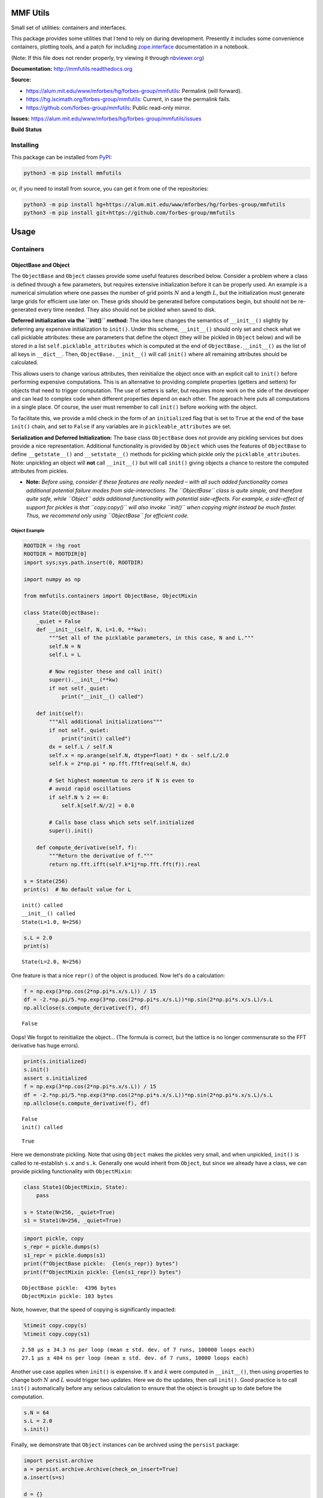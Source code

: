 MMF Utils
=========

Small set of utilities: containers and interfaces.

This package provides some utilities that I tend to rely on during
development. Presently it includes some convenience containers, plotting
tools, and a patch for including
`zope.interface <http://docs.zope.org/zope.interface/>`__ documentation
in a notebook.

(Note: If this file does not render properly, try viewing it through
`nbviewer.org <http://nbviewer.ipython.org/urls/bitbucket.org/mforbes/mmfutils-fork/raw/tip/doc/README.ipynb>`__)

**Documentation:** http://mmfutils.readthedocs.org

**Source:**

-  https://alum.mit.edu/www/mforbes/hg/forbes-group/mmfutils: Permalink
   (will forward).
-  https://hg.iscimath.org/forbes-group/mmfutils: Current, in case the
   permalink fails.
-  https://github.com/forbes-group/mmfutils: Public read-only mirror.

**Issues:**
https://alum.mit.edu/www/mforbes/hg/forbes-group/mmfutils/issues

**Build Status**

|Documentation Status| |Build Status|

.. |Documentation Status| image:: https://readthedocs.org/projects/mmfutils/badge/?version=latest
   :target: https://mmfutils.readthedocs.io/en/latest/?badge=latest
.. |Build Status| image:: https://cloud.drone.io/api/badges/forbes-group/mmfutils/status.svg
   :target: https://cloud.drone.io/forbes-group/mmfutils

Installing
----------

This package can be installed from
`PyPI <https://pypi.org/project/mmfutils/>`__:

.. code:: bash

    python3 -m pip install mmfutils

or, if you need to install from source, you can get it from one of the
repositories:

.. code:: bash

    python3 -m pip install hg+https://alum.mit.edu/www/mforbes/hg/forbes-group/mmfutils
    python3 -m pip install git+https://github.com/forbes-group/mmfutils

Usage
=====

Containers
----------

ObjectBase and Object
~~~~~~~~~~~~~~~~~~~~~

The ``ObjectBase`` and ``Object`` classes provide some useful features
described below. Consider a problem where a class is defined through a
few parameters, but requires extensive initialization before it can be
properly used. An example is a numerical simulation where one passes the
number of grid points :math:`N` and a length :math:`L`, but the
initialization must generate large grids for efficient use later on.
These grids should be generated before computations begin, but should
not be re-generated every time needed. They also should not be pickled
when saved to disk.

**Deferred initialization via the ``init()`` method:** The idea here
changes the semantics of ``__init__()`` slightly by deferring any
expensive initialization to ``init()``. Under this scheme,
``__init__()`` should only set and check what we call picklable
attributes: these are parameters that define the object (they will be
pickled in ``Object`` below) and will be stored in a list
``self.picklable_attributes`` which is computed at the end of
``ObjectBase.__init__()`` as the list of all keys in ``__dict__``. Then,
``ObjectBase.__init__()`` will call ``init()`` where all remaining
attributes should be calculated.

This allows users to change various attributes, then reinitialize the
object once with an explicit call to ``init()`` before performing
expensive computations. This is an alternative to providing complete
properties (getters and setters) for objects that need to trigger
computation. The use of setters is safer, but requires more work on the
side of the developer and can lead to complex code when different
properties depend on each other. The approach here puts all computations
in a single place. Of course, the user must remember to call ``init()``
before working with the object.

To facilitate this, we provide a mild check in the form of an
``initialized`` flag that is set to ``True`` at the end of the base
``init()`` chain, and set to ``False`` if any variables are in
``pickleable_attributes`` are set.

**Serialization and Deferred Initialization:** The base class
``ObjectBase`` does not provide any pickling services but does provide a
nice representation. Additional functionality is provided by ``Object``
which uses the features of ``ObjectBase`` to define ``__getstate__()``
and ``__setstate__()`` methods for pickling which pickle only the
``picklable_attributes``. Note: unpickling an object will **not** call
``__init__()`` but will call ``init()`` giving objects a chance to
restore the computed attributes from pickles.

-  **Note:** *Before using, consider if these features are really needed
   – with all such added functionality comes additional potential
   failure modes from side-interactions. The ``ObjectBase`` class is
   quite simple, and therefore quite safe, while ``Object`` adds
   additional functionality with potential side-effects. For example, a
   side-effect of support for pickles is that ``copy.copy()`` will also
   invoke ``init()`` when copying might instead be much faster. Thus, we
   recommend only using ``ObjectBase`` for efficient code.*

Object Example
^^^^^^^^^^^^^^

.. code:: ipython3

    ROOTDIR = !hg root
    ROOTDIR = ROOTDIR[0]
    import sys;sys.path.insert(0, ROOTDIR)
    
    import numpy as np
    
    from mmfutils.containers import ObjectBase, ObjectMixin
    
    class State(ObjectBase):  
        _quiet = False
        def __init__(self, N, L=1.0, **kw):
            """Set all of the picklable parameters, in this case, N and L."""
            self.N = N
            self.L = L
            
            # Now register these and call init()
            super().__init__(**kw)
            if not self._quiet:
                print("__init__() called")
            
        def init(self):
            """All additional initializations"""
            if not self._quiet:
                print("init() called")
            dx = self.L / self.N
            self.x = np.arange(self.N, dtype=float) * dx - self.L/2.0
            self.k = 2*np.pi * np.fft.fftfreq(self.N, dx)
    
            # Set highest momentum to zero if N is even to
            # avoid rapid oscillations
            if self.N % 2 == 0:
                self.k[self.N//2] = 0.0
    
            # Calls base class which sets self.initialized
            super().init()
                
        def compute_derivative(self, f):
            """Return the derivative of f."""        
            return np.fft.ifft(self.k*1j*np.fft.fft(f)).real
    
    s = State(256)
    print(s)  # No default value for L


.. parsed-literal::

    init() called
    __init__() called
    State(L=1.0, N=256)


.. code:: ipython3

    s.L = 2.0
    print(s)


.. parsed-literal::

    State(L=2.0, N=256)


One feature is that a nice ``repr()`` of the object is produced. Now
let's do a calculation:

.. code:: ipython3

    f = np.exp(3*np.cos(2*np.pi*s.x/s.L)) / 15
    df = -2.*np.pi/5.*np.exp(3*np.cos(2*np.pi*s.x/s.L))*np.sin(2*np.pi*s.x/s.L)/s.L
    np.allclose(s.compute_derivative(f), df)




.. parsed-literal::

    False



Oops! We forgot to reinitialize the object... (The formula is correct,
but the lattice is no longer commensurate so the FFT derivative has huge
errors).

.. code:: ipython3

    print(s.initialized)
    s.init()
    assert s.initialized
    f = np.exp(3*np.cos(2*np.pi*s.x/s.L)) / 15
    df = -2.*np.pi/5.*np.exp(3*np.cos(2*np.pi*s.x/s.L))*np.sin(2*np.pi*s.x/s.L)/s.L
    np.allclose(s.compute_derivative(f), df)


.. parsed-literal::

    False
    init() called




.. parsed-literal::

    True



Here we demonstrate pickling. Note that using ``Object`` makes the
pickles very small, and when unpickled, ``init()`` is called to
re-establish ``s.x`` and ``s.k``. Generally one would inherit from
``Object``, but since we already have a class, we can provide pickling
functionality with ``ObjectMixin``:

.. code:: ipython3

    class State1(ObjectMixin, State):
        pass
    
    s = State(N=256, _quiet=True)
    s1 = State1(N=256, _quiet=True)

.. code:: ipython3

    import pickle, copy
    s_repr = pickle.dumps(s)
    s1_repr = pickle.dumps(s1)
    print(f"ObjectBase pickle:  {len(s_repr)} bytes")
    print(f"ObjectMixin pickle: {len(s1_repr)} bytes")


.. parsed-literal::

    ObjectBase pickle:  4396 bytes
    ObjectMixin pickle: 103 bytes


Note, however, that the speed of copying is significantly impacted:

.. code:: ipython3

    %timeit copy.copy(s)
    %timeit copy.copy(s1)


.. parsed-literal::

    2.58 µs ± 34.3 ns per loop (mean ± std. dev. of 7 runs, 100000 loops each)
    27.1 µs ± 404 ns per loop (mean ± std. dev. of 7 runs, 10000 loops each)


Another use case applies when ``init()`` is expensive. If :math:`x` and
:math:`k` were computed in ``__init__()``, then using properties to
change both :math:`N` and :math:`L` would trigger two updates. Here we
do the updates, then call ``init()``. Good practice is to call
``init()`` automatically before any serious calculation to ensure that
the object is brought up to date before the computation.

.. code:: ipython3

    s.N = 64
    s.L = 2.0
    s.init()

Finally, we demonstrate that ``Object`` instances can be archived using
the ``persist`` package:

.. code:: ipython3

    import persist.archive
    a = persist.archive.Archive(check_on_insert=True)
    a.insert(s=s)
    
    d = {}
    exec(str(a), d)
    
    d['s']




.. parsed-literal::

    State(L=2.0, N=64, _quiet=True)



Container
~~~~~~~~~

The ``Container`` object is a slight extension of ``Object`` that
provides a simple container for storing data with attribute and
iterative access. These implement some of the `Collections Abstract Base
Classes from the python standard
library <https://docs.python.org/2/library/collections.html#collections-abstract-base-classes>`__.
The following containers are provided:

-  ``Container``: Bare-bones container extending the ``Sized``,
   ``Iterable``, and ``Container`` abstract ase classes (ABCs) from the
   standard ``containers`` library.
-  ``ContainerList``: Extension that acts like a tuple/list satisfying
   the ``Sequence`` ABC from the ``containers`` library (but not the
   ``MutableSequence`` ABC. Although we allow setting and deleting
   items, we do not provide a way for insertion, which breaks this
   interface.)
-  ``ContainerDict``: Extension that acts like a dict satisfying the
   ``MutableMapping`` ABC from the ``containers`` library.

These were designed with the following use cases in mind:

-  Returning data from a function associating names with each data. The
   resulting ``ContainerList`` will act like a tuple, but will support
   attribute access. Note that the order will be lexicographic. One
   could use a dictionary, but attribute access with tab completion is
   much nicer in an interactive session. The ``containers.nametuple``
   generator could also be used, but this is somewhat more complicated
   (though might be faster). Also, named tuples are immutable - here we
   provide a mutable object that is picklable etc. The choice between
   ``ContainerList`` and ``ContainerDict`` will depend on subsequent
   usage. Containers can be converted from one type to another.

Container Examples
^^^^^^^^^^^^^^^^^^

.. code:: ipython3

    from mmfutils.containers import Container
    
    c = Container(a=1, c=2, b='Hi there')
    print(c)
    print(tuple(c))


.. parsed-literal::

    Container(a=1, b='Hi there', c=2)
    (1, 'Hi there', 2)


.. code:: ipython3

    # Attributes are mutable
    c.b = 'Ho there'
    print(c)


.. parsed-literal::

    Container(a=1, b='Ho there', c=2)


.. code:: ipython3

    # Other attributes can be used for temporary storage but will not be pickled.
    import numpy as np
    
    c.large_temporary_array = np.ones((256,256))
    print(c)
    print(c.large_temporary_array)


.. parsed-literal::

    Container(a=1, b='Ho there', c=2)
    [[1. 1. 1. ... 1. 1. 1.]
     [1. 1. 1. ... 1. 1. 1.]
     [1. 1. 1. ... 1. 1. 1.]
     ...
     [1. 1. 1. ... 1. 1. 1.]
     [1. 1. 1. ... 1. 1. 1.]
     [1. 1. 1. ... 1. 1. 1.]]


.. code:: ipython3

    import pickle
    c1 = pickle.loads(pickle.dumps(c))
    print(c1)
    c1.large_temporary_array


.. parsed-literal::

    Container(a=1, b='Ho there', c=2)


::


    ---------------------------------------------------------------------------

    AttributeError                            Traceback (most recent call last)

    <ipython-input-13-bd53d5116502> in <module>
          2 c1 = pickle.loads(pickle.dumps(c))
          3 print(c1)
    ----> 4 c1.large_temporary_array
    

    AttributeError: 'Container' object has no attribute 'large_temporary_array'


Contexts
--------

The ``mmfutils.contexts`` module provides two useful contexts:

``NoInterrupt``: This can be used to susspend ``KeyboardInterrupt``
exceptions until they can be dealt with at a point that is convenient. A
typical use is when performing a series of calculations in a loop. By
placing the loop in a ``NoInterrupt`` context, one can avoid an
interrupt from ruining a calculation:

.. code:: ipython3

    from mmfutils.contexts import NoInterrupt
    
    complete = False
    n = 0
    with NoInterrupt() as interrupted:
        while not complete and not interrupted:
            n += 1
            if n > 10:
                complete = True

Note: One can nest ``NoInterrupt`` contexts so that outer loops are also
interrupted. Another use-case is mapping. See
`doc/Animation.ipynb <Animation.ipynb>`__ for more examples.

.. code:: ipython3

    res = NoInterrupt().map(abs, range(-100, 100))
    np.sign(res)




.. parsed-literal::

    array([1, 1, 1, 1, 1, 1, 1, 1, 1, 1, 1, 1, 1, 1, 1, 1, 1, 1, 1, 1, 1, 1,
           1, 1, 1, 1, 1, 1, 1, 1, 1, 1, 1, 1, 1, 1, 1, 1, 1, 1, 1, 1, 1, 1,
           1, 1, 1, 1, 1, 1, 1, 1, 1, 1, 1, 1, 1, 1, 1, 1, 1, 1, 1, 1, 1, 1,
           1, 1, 1, 1, 1, 1, 1, 1, 1, 1, 1, 1, 1, 1, 1, 1, 1, 1, 1, 1, 1, 1,
           1, 1, 1, 1, 1, 1, 1, 1, 1, 1, 1, 1, 0, 1, 1, 1, 1, 1, 1, 1, 1, 1,
           1, 1, 1, 1, 1, 1, 1, 1, 1, 1, 1, 1, 1, 1, 1, 1, 1, 1, 1, 1, 1, 1,
           1, 1, 1, 1, 1, 1, 1, 1, 1, 1, 1, 1, 1, 1, 1, 1, 1, 1, 1, 1, 1, 1,
           1, 1, 1, 1, 1, 1, 1, 1, 1, 1, 1, 1, 1, 1, 1, 1, 1, 1, 1, 1, 1, 1,
           1, 1, 1, 1, 1, 1, 1, 1, 1, 1, 1, 1, 1, 1, 1, 1, 1, 1, 1, 1, 1, 1,
           1, 1])



Interfaces
----------

The interfaces module collects some useful
`zope.interface <http://docs.zope.org/zope.interface/>`__ tools for
checking interface requirements. Interfaces provide a convenient way of
communicating to a programmer what needs to be done to used your code.
This can then be checked in tests.

.. code:: ipython3

    from mmfutils.interface import Interface, Attribute, verifyClass, verifyObject, implementer
    
    class IAdder(Interface):
        """Interface for objects that support addition."""
    
        value = Attribute('value', "Current value of object")
    
        # No self here since this is the "user" interface
        def add(other):
            """Return self + other."""

Here is a broken implementation. We muck up the arguments to ``add``:

.. code:: ipython3

    @implementer(IAdder)
    class AdderBroken(object):
        def add(self, one, another):
            # There should only be one argument!
            return one + another
    
    try:
        verifyClass(IAdder, AdderBroken)
    except Exception as e:
        print("{0.__class__.__name__}: {0}".format(e))
        


.. parsed-literal::

    BrokenMethodImplementation: The object <class '__main__.AdderBroken'> has failed to implement interface __main__.IAdder: The contract of __main__.IAdder.add(other) is violated because 'AdderBroken.add(self, one, another)' requires too many arguments.


Now we get ``add`` right, but forget to define ``value``. This is only
caught when we have an object since the attribute is supposed to be
defined in ``__init__()``:

.. code:: ipython3

    @implementer(IAdder)
    class AdderBroken(object):
        def add(self, other):
            return one + other
    
    # The class validates...
    verifyClass(IAdder, AdderBroken)
    
    # ... but objects are missing the value Attribute
    try:
        verifyObject(IAdder, AdderBroken())
    except Exception as e:
        print("{0.__class__.__name__}: {0}".format(e))    


.. parsed-literal::

    BrokenImplementation: The object <__main__.AdderBroken object at 0x11693cac0> has failed to implement interface __main__.IAdder: The __main__.IAdder.value attribute was not provided.


Finally, a working instance:

.. code:: ipython3

    @implementer(IAdder)
    class Adder(object):
        def __init__(self, value=0):
            self.value = value
        def add(self, other):
            return one + other
        
    verifyClass(IAdder, Adder) and verifyObject(IAdder, Adder())




.. parsed-literal::

    True



Interface Documentation
~~~~~~~~~~~~~~~~~~~~~~~

We also monkeypatch ``zope.interface.documentation.asStructuredText()``
to provide a mechanism for documentating interfaces in a notebook.

.. code:: ipython3

    from mmfutils.interface import describe_interface
    describe_interface(IAdder)




.. raw:: html

    <!DOCTYPE html PUBLIC "-//W3C//DTD XHTML 1.0 Transitional//EN" "http://www.w3.org/TR/xhtml1/DTD/xhtml1-transitional.dtd">
    <html xmlns="http://www.w3.org/1999/xhtml" xml:lang="en" lang="en">
    <head>
    <meta http-equiv="Content-Type" content="text/html; charset=utf-8" />
    <meta name="generator" content="Docutils 0.16: http://docutils.sourceforge.net/" />
    <title>&lt;string&gt;</title>
    
    <div class="document">
    
    
    <p><tt class="docutils literal">IAdder</tt></p>
    <blockquote>
    <p>Interface for objects that support addition.</p>
    <p>Attributes:</p>
    <blockquote>
    <tt class="docutils literal">value</tt> -- Current value of object</blockquote>
    <p>Methods:</p>
    <blockquote>
    <tt class="docutils literal">add(other)</tt> -- Return self + other.</blockquote>
    </blockquote>
    </div>




Parallel
--------

The ``mmfutils.parallel`` module provides some tools for launching and
connecting to IPython clusters. The ``parallel.Cluster`` class
represents and controls a cluster. The cluster is specified by the
profile name, and can be started or stopped from this class:

.. code:: ipython3

    import logging
    logger = logging.getLogger()
    logger.setLevel(logging.INFO)
    import numpy as np
    from mmfutils import parallel
    cluster = parallel.Cluster(profile='default', n=3, sleep_time=1.0)
    cluster.start()
    cluster.wait()  # Instance of IPython.parallel.Client
    view = cluster.load_balanced_view
    x = np.linspace(-6, 6, 100)
    y = view.map(lambda x:x**2, x)
    print(np.allclose(y, x**2))
    cluster.stop()


.. parsed-literal::

    Waiting for connection file: ~/.ipython/profile_default/security/ipcontroller-client.json


.. parsed-literal::

    INFO:root:Starting cluster: ipcluster start --daemonize --quiet --profile=default --n=3


.. parsed-literal::

    Waiting for connection file: ~/.ipython/profile_default/security/ipcontroller-client.json


.. parsed-literal::

    INFO:root:waiting for 3 engines
    INFO:root:0 of 3 running
    INFO:root:3 of 3 running
    INFO:root:Stopping cluster: ipcluster stop --profile=default


.. parsed-literal::

    True
    Waiting for connection file: ~/.ipython/profile_default/security/ipcontroller-client.json


If you only need a cluster for a single task, it can be managed with a
context. Be sure to wait for the result to be computed before exiting
the context and shutting down the cluster!

.. code:: ipython3

    with parallel.Cluster(profile='default', n=3, sleep_time=1.0) as client:
        view = client.load_balanced_view
        x = np.linspace(-6, 6, 100)
        y = view.map(lambda x:x**2, x, block=True)  # Make sure to wait for the result!
    print(np.allclose(y, x**2))


.. parsed-literal::

    Waiting for connection file: ~/.ipython/profile_default/security/ipcontroller-client.json


.. parsed-literal::

    INFO:root:Starting cluster: ipcluster start --daemonize --quiet --profile=default --n=3


.. parsed-literal::

    Waiting for connection file: ~/.ipython/profile_default/security/ipcontroller-client.json


.. parsed-literal::

    INFO:root:waiting for 3 engines
    INFO:root:0 of 3 running
    INFO:root:3 of 3 running
    INFO:root:Stopping cluster: ipcluster stop --profile=default


.. parsed-literal::

    Waiting for connection file: ~/.ipython/profile_default/security/ipcontroller-client.json
    True


If you just need to connect to a running cluster, you can use
``parallel.get_client()``.

Performance
-----------

The ``mmfutils.performance`` module provides some tools for high
performance computing. Note: this module requires some additional
packages including
`numexp <https://github.com/pydata/numexpr/wiki/Numexpr-Users-Guide>`__,
`pyfftw <http://hgomersall.github.io/pyFFTW/>`__, and the ``mkl``
package installed by anaconda. Some of these require building system
libraries (i.e. the `FFTW <http://www.fftw.org>`__). However, the
various components will not be imported by default.

Here is a brief description of the components:

-  ``mmfutils.performance.blas``: Provides an interface to a few of the
   scipy BLAS wrappers. Very incomplete (only things I currently need).
-  ``mmfutils.performance.fft``: Provides an interface to the
   `FFTW <http://www.fftw.org>`__ using ``pyfftw`` if it is available.
   Also enables the planning cache and setting threads so you can better
   control your performance.
-  ``mmfutils.performance.numexpr``: Robustly imports numexpr and
   disabling the VML. (If you don't do this carefully, it will crash
   your program so fast you won't even get a traceback.)
-  ``mmfutils.performance.threads``: Provides some hooks for setting the
   maximum number of threads in a bunch of places including the MKL,
   numexpr, and fftw.

Plotting
--------

Several tools are provided in ``mmfutils.plot``:

Fast Filled Contour Plots
~~~~~~~~~~~~~~~~~~~~~~~~~

``mmfutils.plot.imcontourf`` is similar to matplotlib's ``plt.contourf``
function, but uses ``plt.imshow`` which is much faster. This is useful
for animations and interactive work. It also supports my idea of saner
array-shape processing (i.e. if ``x`` and ``y`` have different shapes,
then it will match these to the shape of ``z``). Matplotlib now provies
``plt.pcolourmesh`` which is similar, but has the same interface issues.

.. code:: ipython3

    %matplotlib inline
    from matplotlib import pyplot as plt
    import time
    import numpy as np
    from mmfutils import plot as mmfplt
    x = np.linspace(-1, 1, 100)[:, None]**3
    y = np.linspace(-0.1, 0.1, 200)[None, :]**3
    z = np.sin(10*x)*y**2
    plt.figure(figsize=(12,3))
    plt.subplot(141)
    %time mmfplt.imcontourf(x, y, z, cmap='gist_heat')
    plt.subplot(142)
    %time plt.contourf(x.ravel(), y.ravel(), z.T, 50, cmap='gist_heat')
    plt.subplot(143)
    %time plt.pcolor(x.ravel(), y.ravel(), z.T, cmap='gist_heat', shading='auto')
    plt.subplot(144)
    %time plt.pcolormesh(x.ravel(), y.ravel(), z.T, cmap='gist_heat', shading='auto')


.. parsed-literal::

    CPU times: user 9.48 ms, sys: 3.72 ms, total: 13.2 ms
    Wall time: 16.5 ms
    CPU times: user 38.2 ms, sys: 2.97 ms, total: 41.2 ms
    Wall time: 45 ms
    CPU times: user 126 ms, sys: 5.86 ms, total: 132 ms
    Wall time: 133 ms
    CPU times: user 4.43 ms, sys: 209 µs, total: 4.64 ms
    Wall time: 4.65 ms




.. parsed-literal::

    <matplotlib.collections.QuadMesh at 0x124ec2130>




.. image:: README_files/README_60_2.png


Angular Variables
-----------------

A couple of tools are provided to visualize angular fields, such as the
phase of a complex wavefunction.

.. code:: ipython3

    %matplotlib inline
    from matplotlib import pyplot as plt
    import time
    import numpy as np
    from mmfutils import plot as mmfplt
    x = np.linspace(-1, 1, 100)[:, None]
    y = np.linspace(-1, 1, 200)[None, :]
    z = x + 1j*y
    
    plt.figure(figsize=(9,2))
    ax = plt.subplot(131)
    mmfplt.phase_contour(x, y, z, colors='k', linewidths=0.5)
    ax.set_aspect(1)
    
    # This is a little slow but allows you to vary the luminosity.
    ax = plt.subplot(132)
    mmfplt.imcontourf(x, y, mmfplt.colors.color_complex(z))
    mmfplt.phase_contour(x, y, z, linewidths=0.5)
    ax.set_aspect(1)
    
    # This is faster if you just want to show the phase and allows
    # for a colorbar via a registered colormap
    ax = plt.subplot(133)
    mmfplt.imcontourf(x, y, np.angle(z), cmap='huslp')
    ax.set_aspect(1)
    plt.colorbar()
    mmfplt.phase_contour(x, y, z, linewidths=0.5);



.. image:: README_files/README_63_0.png


Debugging
---------

A couple of debugging tools are provided. The most useful is the
``debug`` decorator which will store the local variables of a function
in a dictionary or in your global scope.

.. code:: ipython3

    from mmfutils.debugging import debug
    
    @debug(locals())
    def f(x):
        y = x**1.5
        z = 2/x
        return z
    
    print(f(2.0), x, y, z)


.. parsed-literal::

    1.0 2.0 2.8284271247461903 1.0


Mathematics
-----------

We include a few mathematical tools here too. In particular, numerical
integration and differentiation. Check the API documentation for
details.

Developer Instructions
======================

Complete code coverage information is provided in
``build/_coverage/index.html``.

.. code:: ipython3

    from IPython.display import HTML
    with open(os.path.join(ROOTDIR, 'build/_coverage/index.html')) as f:
        coverage = f.read()
    HTML(coverage)




.. raw:: html

    <!DOCTYPE html>
    <html>
    <head>
        <meta http-equiv="Content-Type" content="text/html; charset=utf-8">
        <title>Coverage report</title>
        <link rel="icon" sizes="32x32" href="favicon_32.png">
        <link rel="stylesheet" href="style.css" type="text/css">
        <script type="text/javascript" src="jquery.min.js"></script>
        <script type="text/javascript" src="jquery.ba-throttle-debounce.min.js"></script>
        <script type="text/javascript" src="jquery.tablesorter.min.js"></script>
        <script type="text/javascript" src="jquery.hotkeys.js"></script>
        <script type="text/javascript" src="coverage_html.js"></script>
        <script type="text/javascript">
            jQuery(document).ready(coverage.index_ready);
        </script>
    </head>
    <body class="indexfile">
    <div id="header">
        <div class="content">
            <h1>Coverage report:
                <span class="pc_cov">90%</span>
            </h1>
            <img id="keyboard_icon" src="keybd_closed.png" alt="Show keyboard shortcuts" />
            <form id="filter_container">
                <input id="filter" type="text" value="" placeholder="filter..." />
            </form>
        </div>
    </div>
    <div class="help_panel">
        <img id="panel_icon" src="keybd_open.png" alt="Hide keyboard shortcuts" />
        <p class="legend">Hot-keys on this page</p>
        <div>
        <p class="keyhelp">
            <span class="key">n</span>
            <span class="key">s</span>
            <span class="key">m</span>
            <span class="key">x</span>
            <span class="key">c</span> &nbsp; change column sorting
        </p>
        </div>
    </div>
    <div id="index">
        <table class="index">
            <thead>
                <tr class="tablehead" title="Click to sort">
                    <th class="name left headerSortDown shortkey_n">Module</th>
                    <th class="shortkey_s">statements</th>
                    <th class="shortkey_m">missing</th>
                    <th class="shortkey_x">excluded</th>
                    <th class="right shortkey_c">coverage</th>
                </tr>
            </thead>
            <tfoot>
                <tr class="total">
                    <td class="name left">Total</td>
                    <td>2209</td>
                    <td>213</td>
                    <td>85</td>
                    <td class="right" data-ratio="1996 2209">90%</td>
                </tr>
            </tfoot>
            <tbody>
                <tr class="file">
                    <td class="name left"><a href="mmfutils___init___py.html">mmfutils/__init__.py</a></td>
                    <td>13</td>
                    <td>0</td>
                    <td>0</td>
                    <td class="right" data-ratio="13 13">100%</td>
                </tr>
                <tr class="file">
                    <td class="name left"><a href="mmfutils_containers_py.html">mmfutils/containers.py</a></td>
                    <td>113</td>
                    <td>2</td>
                    <td>0</td>
                    <td class="right" data-ratio="111 113">98%</td>
                </tr>
                <tr class="file">
                    <td class="name left"><a href="mmfutils_contexts_py.html">mmfutils/contexts.py</a></td>
                    <td>199</td>
                    <td>25</td>
                    <td>0</td>
                    <td class="right" data-ratio="174 199">87%</td>
                </tr>
                <tr class="file">
                    <td class="name left"><a href="mmfutils_debugging_py.html">mmfutils/debugging.py</a></td>
                    <td>49</td>
                    <td>0</td>
                    <td>3</td>
                    <td class="right" data-ratio="49 49">100%</td>
                </tr>
                <tr class="file">
                    <td class="name left"><a href="mmfutils_interface_py.html">mmfutils/interface.py</a></td>
                    <td>77</td>
                    <td>0</td>
                    <td>15</td>
                    <td class="right" data-ratio="77 77">100%</td>
                </tr>
                <tr class="file">
                    <td class="name left"><a href="mmfutils_math___init___py.html">mmfutils/math/__init__.py</a></td>
                    <td>0</td>
                    <td>0</td>
                    <td>0</td>
                    <td class="right" data-ratio="0 0">100%</td>
                </tr>
                <tr class="file">
                    <td class="name left"><a href="mmfutils_math_bases___init___py.html">mmfutils/math/bases/__init__.py</a></td>
                    <td>2</td>
                    <td>0</td>
                    <td>0</td>
                    <td class="right" data-ratio="2 2">100%</td>
                </tr>
                <tr class="file">
                    <td class="name left"><a href="mmfutils_math_bases_bases_py.html">mmfutils/math/bases/bases.py</a></td>
                    <td>431</td>
                    <td>52</td>
                    <td>0</td>
                    <td class="right" data-ratio="379 431">88%</td>
                </tr>
                <tr class="file">
                    <td class="name left"><a href="mmfutils_math_bases_interfaces_py.html">mmfutils/math/bases/interfaces.py</a></td>
                    <td>37</td>
                    <td>0</td>
                    <td>0</td>
                    <td class="right" data-ratio="37 37">100%</td>
                </tr>
                <tr class="file">
                    <td class="name left"><a href="mmfutils_math_bases_utils_py.html">mmfutils/math/bases/utils.py</a></td>
                    <td>41</td>
                    <td>11</td>
                    <td>0</td>
                    <td class="right" data-ratio="30 41">73%</td>
                </tr>
                <tr class="file">
                    <td class="name left"><a href="mmfutils_math_bessel_py.html">mmfutils/math/bessel.py</a></td>
                    <td>132</td>
                    <td>0</td>
                    <td>14</td>
                    <td class="right" data-ratio="132 132">100%</td>
                </tr>
                <tr class="file">
                    <td class="name left"><a href="mmfutils_math_differentiate_py.html">mmfutils/math/differentiate.py</a></td>
                    <td>61</td>
                    <td>0</td>
                    <td>0</td>
                    <td class="right" data-ratio="61 61">100%</td>
                </tr>
                <tr class="file">
                    <td class="name left"><a href="mmfutils_math_integrate___init___py.html">mmfutils/math/integrate/__init__.py</a></td>
                    <td>212</td>
                    <td>12</td>
                    <td>16</td>
                    <td class="right" data-ratio="200 212">94%</td>
                </tr>
                <tr class="file">
                    <td class="name left"><a href="mmfutils_math_linalg_py.html">mmfutils/math/linalg.py</a></td>
                    <td>12</td>
                    <td>0</td>
                    <td>0</td>
                    <td class="right" data-ratio="12 12">100%</td>
                </tr>
                <tr class="file">
                    <td class="name left"><a href="mmfutils_math_special_py.html">mmfutils/math/special.py</a></td>
                    <td>26</td>
                    <td>0</td>
                    <td>0</td>
                    <td class="right" data-ratio="26 26">100%</td>
                </tr>
                <tr class="file">
                    <td class="name left"><a href="mmfutils_math_wigner_py.html">mmfutils/math/wigner.py</a></td>
                    <td>20</td>
                    <td>17</td>
                    <td>0</td>
                    <td class="right" data-ratio="3 20">15%</td>
                </tr>
                <tr class="file">
                    <td class="name left"><a href="mmfutils_optimize_py.html">mmfutils/optimize.py</a></td>
                    <td>26</td>
                    <td>0</td>
                    <td>0</td>
                    <td class="right" data-ratio="26 26">100%</td>
                </tr>
                <tr class="file">
                    <td class="name left"><a href="mmfutils_parallel_py.html">mmfutils/parallel.py</a></td>
                    <td>128</td>
                    <td>5</td>
                    <td>8</td>
                    <td class="right" data-ratio="123 128">96%</td>
                </tr>
                <tr class="file">
                    <td class="name left"><a href="mmfutils_performance___init___py.html">mmfutils/performance/__init__.py</a></td>
                    <td>0</td>
                    <td>0</td>
                    <td>0</td>
                    <td class="right" data-ratio="0 0">100%</td>
                </tr>
                <tr class="file">
                    <td class="name left"><a href="mmfutils_performance_blas_py.html">mmfutils/performance/blas.py</a></td>
                    <td>58</td>
                    <td>0</td>
                    <td>6</td>
                    <td class="right" data-ratio="58 58">100%</td>
                </tr>
                <tr class="file">
                    <td class="name left"><a href="mmfutils_performance_fft_py.html">mmfutils/performance/fft.py</a></td>
                    <td>92</td>
                    <td>3</td>
                    <td>6</td>
                    <td class="right" data-ratio="89 92">97%</td>
                </tr>
                <tr class="file">
                    <td class="name left"><a href="mmfutils_performance_numexpr_py.html">mmfutils/performance/numexpr.py</a></td>
                    <td>9</td>
                    <td>0</td>
                    <td>7</td>
                    <td class="right" data-ratio="9 9">100%</td>
                </tr>
                <tr class="file">
                    <td class="name left"><a href="mmfutils_performance_threads_py.html">mmfutils/performance/threads.py</a></td>
                    <td>9</td>
                    <td>0</td>
                    <td>8</td>
                    <td class="right" data-ratio="9 9">100%</td>
                </tr>
                <tr class="file">
                    <td class="name left"><a href="mmfutils_plot___init___py.html">mmfutils/plot/__init__.py</a></td>
                    <td>4</td>
                    <td>0</td>
                    <td>0</td>
                    <td class="right" data-ratio="4 4">100%</td>
                </tr>
                <tr class="file">
                    <td class="name left"><a href="mmfutils_plot_animation_py.html">mmfutils/plot/animation.py</a></td>
                    <td>82</td>
                    <td>19</td>
                    <td>0</td>
                    <td class="right" data-ratio="63 82">77%</td>
                </tr>
                <tr class="file">
                    <td class="name left"><a href="mmfutils_plot_cmaps_py.html">mmfutils/plot/cmaps.py</a></td>
                    <td>10</td>
                    <td>0</td>
                    <td>0</td>
                    <td class="right" data-ratio="10 10">100%</td>
                </tr>
                <tr class="file">
                    <td class="name left"><a href="mmfutils_plot_rasterize_py.html">mmfutils/plot/rasterize.py</a></td>
                    <td>29</td>
                    <td>1</td>
                    <td>0</td>
                    <td class="right" data-ratio="28 29">97%</td>
                </tr>
                <tr class="file">
                    <td class="name left"><a href="mmfutils_solve___init___py.html">mmfutils/solve/__init__.py</a></td>
                    <td>0</td>
                    <td>0</td>
                    <td>0</td>
                    <td class="right" data-ratio="0 0">100%</td>
                </tr>
                <tr class="file">
                    <td class="name left"><a href="mmfutils_solve_broyden_py.html">mmfutils/solve/broyden.py</a></td>
                    <td>319</td>
                    <td>64</td>
                    <td>0</td>
                    <td class="right" data-ratio="255 319">80%</td>
                </tr>
                <tr class="file">
                    <td class="name left"><a href="mmfutils_testing_py.html">mmfutils/testing.py</a></td>
                    <td>18</td>
                    <td>2</td>
                    <td>2</td>
                    <td class="right" data-ratio="16 18">89%</td>
                </tr>
            </tbody>
        </table>
        <p id="no_rows">
            No items found using the specified filter.
        </p>
    </div>
    <div id="footer">
        <div class="content">
            <p>
                <a class="nav" href="https://coverage.readthedocs.io">coverage.py v5.5</a>,
                created at 2021-04-28 01:48 -0700
            </p>
        </div>
    </div>
    </body>
    </html>




Change Log
==========

REL: 0.5.4
----------

-  Drop support for Python 3.5.
-  Use `Nox <https://nox.thea.codes>`__ for testing (see
   `Notes.md <../Notes.md>`__)

REL: 0.5.3
----------

Allow Python 3.8. Previous version required ``python <= 3.7`` due to an
`issue with
ipyparallel <https://github.com/ipython/ipyparallel/issues/396>`__. This
has been resolved with revision 6.2.5 which is available with ``conda``.

REL: 0.5.1
----------

API changes:

-  Split ``mmfutils.containers.Object`` into ``ObjectBase`` which is
   simple and ``ObjectMixin`` which provides the picking support.
   Demonstrate in docs how the pickling can be useful, but slows
   copying.

REL: 0.5.0
----------

API changes:

-  Python 3 support only.
-  ``mmfutils.math.bases.interface`` renamed to
   ``mmfutils.math.bases.interfaces``.
-  Added default class-variable attribute support to
   e\ ``mmfutils.containers.Object``.
-  Minor enhancements to ``mmfutils.math.bases.PeriodicBasis`` to
   enhance GPU support.
-  Added ``mmfutils.math.bases.interfaces.IBasisLz`` and support in
   ``mmfutils.math.bases.bases.PeriodicBasis`` for rotating frames.
-  Cleanup of build environment and tests.
-  Single environment ``_mmfutils`` now used for testing and
   documentation.

REL: 0.4.13
-----------

API changes:

-  Use ``@implementer()`` class decorator rather than
   ``classImplements`` or ``implements`` in all interfaces.
-  Improve ``NoInterrupt`` context. Added ``NoInterrupt.unregister()``:
   this allows ``NoInterrupt`` to work in a notebook cell even when the
   signal handlers are reset. (But only works in that one cell.)
-  Added Abel transform ``integrate2`` to Cylindrical bases.

Issues:

-  Resolved issue #22: Masked arrays work with ``imcontourf`` etc.
-  Resolved issue #23: ``NoInterrupt`` works well except in notebooks
   due to `ipykernel issue
   #328 <https://github.com/ipython/ipykernel/issues/328>`__.
-  Resolved issue #24: Python 3 is now fully supported and tested.

REL: 0.4.10
-----------

API changes:

-  Added ``contourf``, ``error_line``, and ``ListCollections`` to
   ``mmfutils.plot``.
-  Added Python 3 support (still a couple of issues such as
   ``mmfutils.math.integrate.ssum_inline``.)
-  Added ``mmf.math.bases.IBasisKx`` and update ``lagrangian`` in bases
   to accept ``k2`` and ``kx2`` for modified dispersion control (along
   x).
-  Added ``math.special.ellipkinv``.
-  Added some new ``mmfutils.math.linalg`` tools.

Issues:

-  Resolved issue #20: ``DyadicSum`` and
   ``scipy.optimize.nonlin.Jacobian``
-  Resolved issue #22: imcontourf now respects masked arrays.
-  Resolved issue #24: Support Python 3.

REL: 0.4.9
----------

*< incomplete >*

REL: 0.4.7
----------

API changes:

-  Added ``mmfutils.interface.describe_interface()`` for inserting
   interfaces into documentation.
-  Added some DVR basis code to ``mmfutils.math.bases``.
-  Added a diverging colormap and some support in ``mmfutils.plot``.
-  Added a Wigner Ville distribution computation in
   ``mmfutils.math.wigner``
-  Added ``mmfutils.optimize.usolve`` and ``ubrentq`` for finding roots
   with ```uncertanties`` <https://pythonhosted.org/uncertainties/>`__
   support.

Issues:

-  Resolve issue #8: Use
   ```ipyparallel`` <https://github.com/ipython/ipyparallel>`__ now.
-  Resolve issue #9: Use `pytest <https://pytest.org>`__ rather than
   ``nose`` (which is no longer supported).
-  Resolve issue #10: PYFFTW wrappers now support negative ``axis`` and
   ``axes`` arguments.
-  Address issue #11: Preliminary version of some DVR basis classes.
-  Resolve issue #12: Added solvers with
   ```uncertanties`` <https://pythonhosted.org/uncertainties/>`__
   support.
